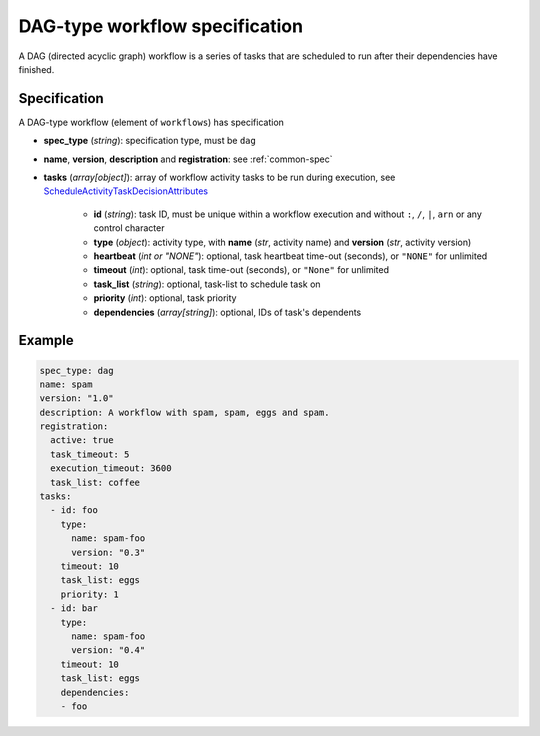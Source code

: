 DAG-type workflow specification
===============================

A DAG (directed acyclic graph) workflow is a series of tasks that are scheduled to run
after their dependencies have finished.

Specification
-------------

A DAG-type workflow (element of ``workflows``) has specification

* **spec_type** (*string*): specification type, must be ``dag``
* **name**, **version**, **description** and **registration**: see :ref:`common-spec`
* **tasks** (*array[object]*): array of workflow activity tasks to be run during
  execution, see `ScheduleActivityTaskDecisionAttributes
  <https://docs.aws.amazon.com/amazonswf/latest/apireference/API_ScheduleActivityTaskDecisionAttributes.html>`_

   * **id** (*string*): task ID, must be unique within a workflow execution and without
     ``:``, ``/``, ``|``, ``arn`` or any control character
   * **type** (*object*): activity type, with **name** (*str*, activity name) and
     **version** (*str*, activity version)
   * **heartbeat** (*int or "NONE"*): optional, task heartbeat time-out (seconds), or
     ``"NONE"`` for unlimited
   * **timeout** (*int*): optional, task time-out (seconds), or ``"None"`` for unlimited
   * **task_list** (*string*): optional, task-list to schedule task on
   * **priority** (*int*): optional, task priority
   * **dependencies** (*array[string]*): optional, IDs of task's dependents

Example
-------

.. code-block:: yaml

   spec_type: dag
   name: spam
   version: "1.0"
   description: A workflow with spam, spam, eggs and spam.
   registration:
     active: true
     task_timeout: 5
     execution_timeout: 3600
     task_list: coffee
   tasks:
     - id: foo
       type:
         name: spam-foo
         version: "0.3"
       timeout: 10
       task_list: eggs
       priority: 1
     - id: bar
       type:
         name: spam-foo
         version: "0.4"
       timeout: 10
       task_list: eggs
       dependencies:
       - foo
